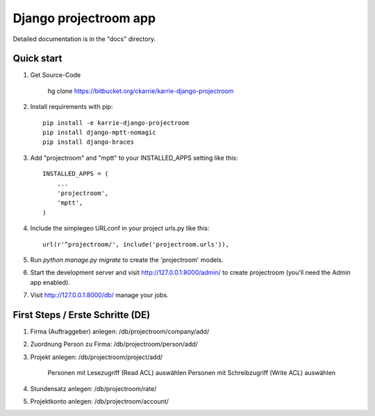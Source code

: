 ======================
Django projectroom app
======================

Detailed documentation is in the "docs" directory.

Quick start
-----------

1. Get Source-Code

      hg clone https://bitbucket.org/ckarrie/karrie-django-projectroom

2. Install requirements with pip::

    pip install -e karrie-django-projectroom
    pip install django-mptt-nomagic
    pip install django-braces

3. Add "projectroom" and "mptt" to your INSTALLED_APPS setting like this::

      INSTALLED_APPS = (
          ...
          'projectroom',
          'mptt',
      )

4. Include the simplegeo URLconf in your project urls.py like this::

      url(r'^projectroom/', include('projectroom.urls')),

5. Run `python manage.py migrate` to create the 'projectroom' models.

6. Start the development server and visit http://127.0.0.1:8000/admin/
   to create projectroom (you'll need the Admin app enabled).

7. Visit http://127.0.0.1:8000/db/ manage your jobs.


First Steps / Erste Schritte (DE)
---------------------------------

1. Firma (Auftraggeber) anlegen: /db/projectroom/company/add/
2. Zuordnung Person zu Firma: /db/projectroom/person/add/
3. Projekt anlegen: /db/projectroom/project/add/

    Personen mit Lesezugriff (Read ACL) auswählen
    Personen mit Schreibzugriff (Write ACL) auswählen

4. Stundensatz anlegen: /db/projectroom/rate/
5. Projektkonto anlegen: /db/projectroom/account/
